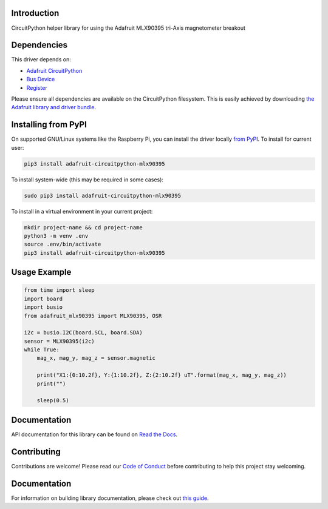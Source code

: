Introduction
============

.. image:: https://readthedocs.org/projects/adafruit-circuitpython-mlx90395/badge/?version=latest
    :target: https://docs.circuitpython.org/projects/mlx90395/en/latest/
    :alt: Documentation Status

.. image:: https://img.shields.io/discord/327254708534116352.svg
    :target: https://adafru.it/discord
    :alt: Discord

.. image:: https://github.com/adafruit/Adafruit_CircuitPython_MLX90395/workflows/Build%20CI/badge.svg
    :target: https://github.com/adafruit/Adafruit_CircuitPython_MLX90395/actions
    :alt: Build Status

.. image:: https://img.shields.io/badge/code%20style-black-000000.svg
    :target: https://github.com/psf/black
    :alt: Code Style: Black

CircuitPython helper library for using the Adafruit MLX90395 tri-Axis magnetometer breakout


Dependencies
=============
This driver depends on:

* `Adafruit CircuitPython <https://github.com/adafruit/circuitpython>`_
* `Bus Device <https://github.com/adafruit/Adafruit_CircuitPython_BusDevice>`_
* `Register <https://github.com/adafruit/Adafruit_CircuitPython_Register>`_

Please ensure all dependencies are available on the CircuitPython filesystem.
This is easily achieved by downloading
`the Adafruit library and driver bundle <https://circuitpython.org/libraries>`_.

Installing from PyPI
=====================

On supported GNU/Linux systems like the Raspberry Pi, you can install the driver locally `from
PyPI <https://pypi.org/project/adafruit-circuitpython-mlx90395/>`_. To install for current user:

.. code-block:: shell

    pip3 install adafruit-circuitpython-mlx90395

To install system-wide (this may be required in some cases):

.. code-block:: shell

    sudo pip3 install adafruit-circuitpython-mlx90395

To install in a virtual environment in your current project:

.. code-block:: shell

    mkdir project-name && cd project-name
    python3 -m venv .env
    source .env/bin/activate
    pip3 install adafruit-circuitpython-mlx90395

Usage Example
=============

.. code-block:: python3

    from time import sleep
    import board
    import busio
    from adafruit_mlx90395 import MLX90395, OSR

    i2c = busio.I2C(board.SCL, board.SDA)
    sensor = MLX90395(i2c)
    while True:
        mag_x, mag_y, mag_z = sensor.magnetic

        print("X1:{0:10.2f}, Y:{1:10.2f}, Z:{2:10.2f} uT".format(mag_x, mag_y, mag_z))
        print("")

        sleep(0.5)

Documentation
=============

API documentation for this library can be found on `Read the Docs <https://docs.circuitpython.org/projects/mlx90395/en/latest/>`_.

Contributing
============

Contributions are welcome! Please read our `Code of Conduct
<https://github.com/adafruit/Adafruit_CircuitPython_MLX90395/blob/master/CODE_OF_CONDUCT.md>`_
before contributing to help this project stay welcoming.

Documentation
=============

For information on building library documentation, please check out `this guide <https://learn.adafruit.com/creating-and-sharing-a-circuitpython-library/sharing-our-docs-on-readthedocs#sphinx-5-1>`_.
